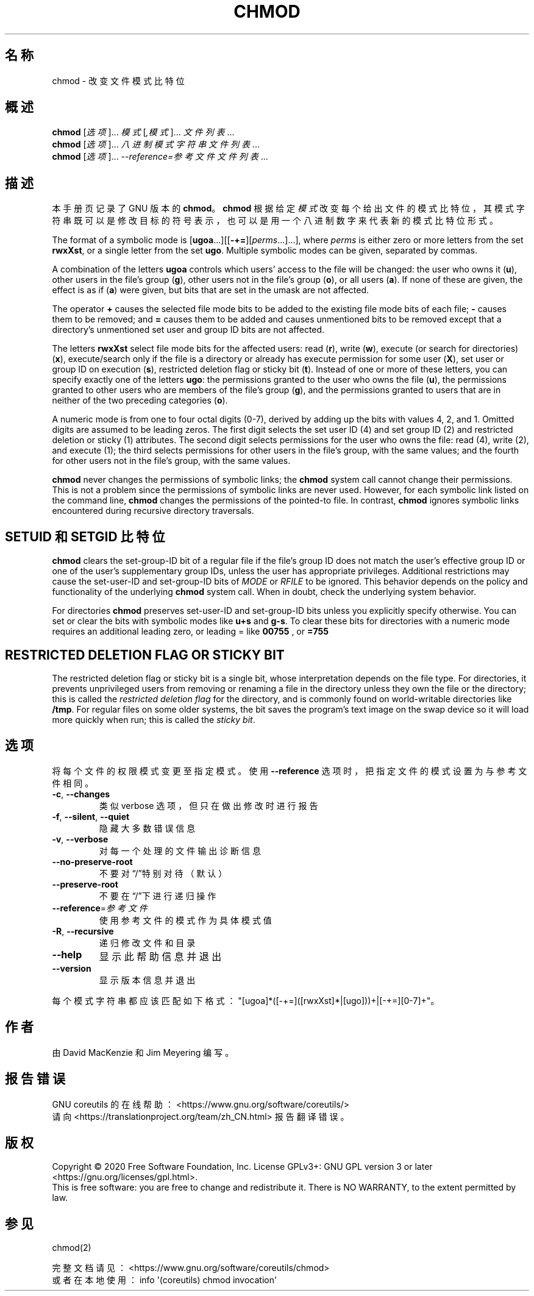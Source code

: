 .\" DO NOT MODIFY THIS FILE!  It was generated by help2man 1.47.3.
.\"*******************************************************************
.\"
.\" This file was generated with po4a. Translate the source file.
.\"
.\"*******************************************************************
.TH CHMOD 1 2020年三月 "GNU coreutils 8.32" 用户命令
.SH 名称
chmod \- 改变文件模式比特位
.SH 概述
\fBchmod\fP [\fI\,选项\/\fP]... \fI\,模式\/\fP[\fI\,,模式\/\fP]... \fI\,文件列表\/\fP...
.br
\fBchmod\fP [\fI\,选项\/\fP]... \fI\,八进制模式字符串 文件列表\/\fP...
.br
\fBchmod\fP [\fI\,选项\/\fP]... \fI\,\-\-reference=参考文件 文件列表\/\fP...
.SH 描述
本手册页记录了 GNU 版本的 \fBchmod\fP。\fBchmod\fP 根据给定
\fI模式\fP改变每个给出文件的模式比特位，其模式字符串既可以是修改目标的符号表示，也可以是用一个八进制数字来代表新的模式比特位形式。
.PP
The format of a symbolic mode is
[\fBugoa\fP.\|.\|.][[\fB\-+=\fP][\fIperms\fP.\|.\|.].\|.\|.], where \fIperms\fP is either
zero or more letters from the set \fBrwxXst\fP, or a single letter from the set
\fBugo\fP.  Multiple symbolic modes can be given, separated by commas.
.PP
A combination of the letters \fBugoa\fP controls which users' access to the
file will be changed: the user who owns it (\fBu\fP), other users in the file's
group (\fBg\fP), other users not in the file's group (\fBo\fP), or all users
(\fBa\fP).  If none of these are given, the effect is as if (\fBa\fP) were given,
but bits that are set in the umask are not affected.
.PP
The operator \fB+\fP causes the selected file mode bits to be added to the
existing file mode bits of each file; \fB\-\fP causes them to be removed; and
\fB=\fP causes them to be added and causes unmentioned bits to be removed
except that a directory's unmentioned set user and group ID bits are not
affected.
.PP
The letters \fBrwxXst\fP select file mode bits for the affected users: read
(\fBr\fP), write (\fBw\fP), execute (or search for directories)  (\fBx\fP),
execute/search only if the file is a directory or already has execute
permission for some user (\fBX\fP), set user or group ID on execution (\fBs\fP),
restricted deletion flag or sticky bit (\fBt\fP).  Instead of one or more of
these letters, you can specify exactly one of the letters \fBugo\fP: the
permissions granted to the user who owns the file (\fBu\fP), the permissions
granted to other users who are members of the file's group (\fBg\fP), and the
permissions granted to users that are in neither of the two preceding
categories (\fBo\fP).
.PP
A numeric mode is from one to four octal digits (0\-7), derived by adding up
the bits with values 4, 2, and 1.  Omitted digits are assumed to be leading
zeros.  The first digit selects the set user ID (4) and set group ID (2) and
restricted deletion or sticky (1) attributes.  The second digit selects
permissions for the user who owns the file: read (4), write (2), and execute
(1); the third selects permissions for other users in the file's group, with
the same values; and the fourth for other users not in the file's group,
with the same values.
.PP
\fBchmod\fP never changes the permissions of symbolic links; the \fBchmod\fP
system call cannot change their permissions.  This is not a problem since
the permissions of symbolic links are never used.  However, for each
symbolic link listed on the command line, \fBchmod\fP changes the permissions
of the pointed\-to file.  In contrast, \fBchmod\fP ignores symbolic links
encountered during recursive directory traversals.
.SH "SETUID 和 SETGID 比特位"
\fBchmod\fP clears the set\-group\-ID bit of a regular file if the file's group
ID does not match the user's effective group ID or one of the user's
supplementary group IDs, unless the user has appropriate privileges.
Additional restrictions may cause the set\-user\-ID and set\-group\-ID bits of
\fIMODE\fP or \fIRFILE\fP to be ignored.  This behavior depends on the policy and
functionality of the underlying \fBchmod\fP system call.  When in doubt, check
the underlying system behavior.
.PP
For directories \fBchmod\fP preserves set\-user\-ID and set\-group\-ID bits unless
you explicitly specify otherwise.  You can set or clear the bits with
symbolic modes like \fBu+s\fP and \fBg\-s\fP.  To clear these bits for directories
with a numeric mode requires an additional leading zero, or leading = like
\fB00755\fP , or \fB=755\fP
.SH "RESTRICTED DELETION FLAG OR STICKY BIT"
The restricted deletion flag or sticky bit is a single bit, whose
interpretation depends on the file type.  For directories, it prevents
unprivileged users from removing or renaming a file in the directory unless
they own the file or the directory; this is called the \fIrestricted deletion
flag\fP for the directory, and is commonly found on world\-writable directories
like \fB/tmp\fP.  For regular files on some older systems, the bit saves the
program's text image on the swap device so it will load more quickly when
run; this is called the \fIsticky bit\fP.
.SH 选项
.PP
将每个文件的权限模式变更至指定模式。使用 \fB\-\-reference\fP 选项时，把指定文件的模式设置为与参考文件相同。
.TP 
\fB\-c\fP, \fB\-\-changes\fP
类似 verbose 选项，但只在做出修改时进行报告
.TP 
\fB\-f\fP, \fB\-\-silent\fP, \fB\-\-quiet\fP
隐藏大多数错误信息
.TP 
\fB\-v\fP, \fB\-\-verbose\fP
对每一个处理的文件输出诊断信息
.TP 
\fB\-\-no\-preserve\-root\fP
不要对“/”特别对待（默认）
.TP 
\fB\-\-preserve\-root\fP
不要在“/”下进行递归操作
.TP 
\fB\-\-reference\fP=\fI\,参考文件\/\fP
使用参考文件的模式作为具体模式值
.TP 
\fB\-R\fP, \fB\-\-recursive\fP
递归修改文件和目录
.TP 
\fB\-\-help\fP
显示此帮助信息并退出
.TP 
\fB\-\-version\fP
显示版本信息并退出
.PP
每个模式字符串都应该匹配如下格式："[ugoa]*([\-+=]([rwxXst]*|[ugo]))+|[\-+=][0\-7]+"。
.SH 作者
由 David MacKenzie 和 Jim Meyering 编写。
.SH 报告错误
GNU coreutils 的在线帮助： <https://www.gnu.org/software/coreutils/>
.br
请向 <https://translationproject.org/team/zh_CN.html> 报告翻译错误。
.SH 版权
Copyright \(co 2020 Free Software Foundation, Inc.  License GPLv3+: GNU GPL
version 3 or later <https://gnu.org/licenses/gpl.html>.
.br
This is free software: you are free to change and redistribute it.  There is
NO WARRANTY, to the extent permitted by law.
.SH 参见
chmod(2)
.PP
.br
完整文档请见： <https://www.gnu.org/software/coreutils/chmod>
.br
或者在本地使用： info \(aq(coreutils) chmod invocation\(aq
